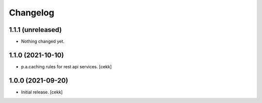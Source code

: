 Changelog
=========

1.1.1 (unreleased)
------------------

- Nothing changed yet.


1.1.0 (2021-10-10)
------------------

- p.a.caching rules for rest api services.
  [cekk]


1.0.0 (2021-09-20)
------------------

- Initial release.
  [cekk]

